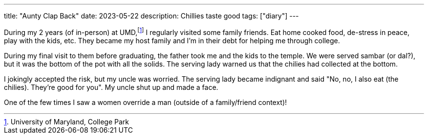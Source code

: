 ---
title: "Aunty Clap Back"
date: 2023-05-22
description: Chillies taste good
tags: ["diary"]
---

During my 2 years (of in-person) at UMD,footnote:[University of Maryland, College Park] I regularly visited some family friends. Eat home cooked food, de-stress in peace, play with the kids, etc. They became my host family and I'm in their debt for helping me through college.

During my final visit to them before graduating, the father took me and the kids to the temple. We were served sambar (or dal?), but it was the bottom of the pot with all the solids. The serving lady warned us that the chilies had collected at the bottom.

I jokingly accepted the risk, but my uncle was worried. The serving lady became indignant and said "No, no, I also eat (the chilies). They're good for you". My uncle shut up and made a face.

One of the few times I saw a women override a man (outside of a family/friend context)!
